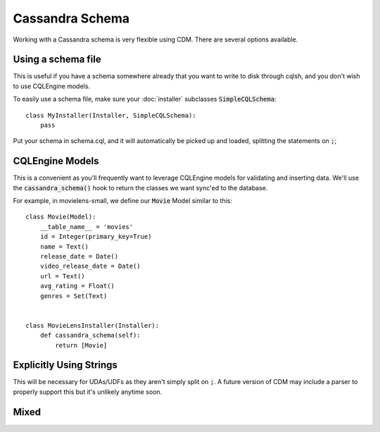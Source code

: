 Cassandra Schema
==================

Working with a Cassandra schema is very flexible using CDM.  There are several options available.

Using a schema file
---------------------

This is useful if you have a schema somewhere already that you want to write to disk through cqlsh, and you don't wish to use CQLEngine models.

To easily use a schema file, make sure your :doc:`installer` subclasses :code:`SimpleCQLSchema`::

    class MyInstaller(Installer, SimpleCQLSchema):
        pass

Put your schema in schema.cql, and it will automatically be picked up and loaded, splitting the statements on :code:`;`;

CQLEngine Models
------------------

This is a convenient as you'll frequently want to leverage CQLEngine models for validating and inserting data.  We'll use the :code:`cassandra_schema()` hook to return the classes we want sync'ed to the database.

For example, in movielens-small, we define our :code:`Movie` Model similar to this::


    class Movie(Model):
        __table_name__ = 'movies'
        id = Integer(primary_key=True)
        name = Text()
        release_date = Date()
        video_release_date = Date()
        url = Text()
        avg_rating = Float()
        genres = Set(Text)


    class MovieLensInstaller(Installer):
        def cassandra_schema(self):
            return [Movie]




Explicitly Using Strings
-------------------------

This will be necessary for UDAs/UDFs as they aren't simply split on :code:`;`.  A future version of CDM may include a parser to properly support this but it's unlikely anytime soon.

Mixed
-----
